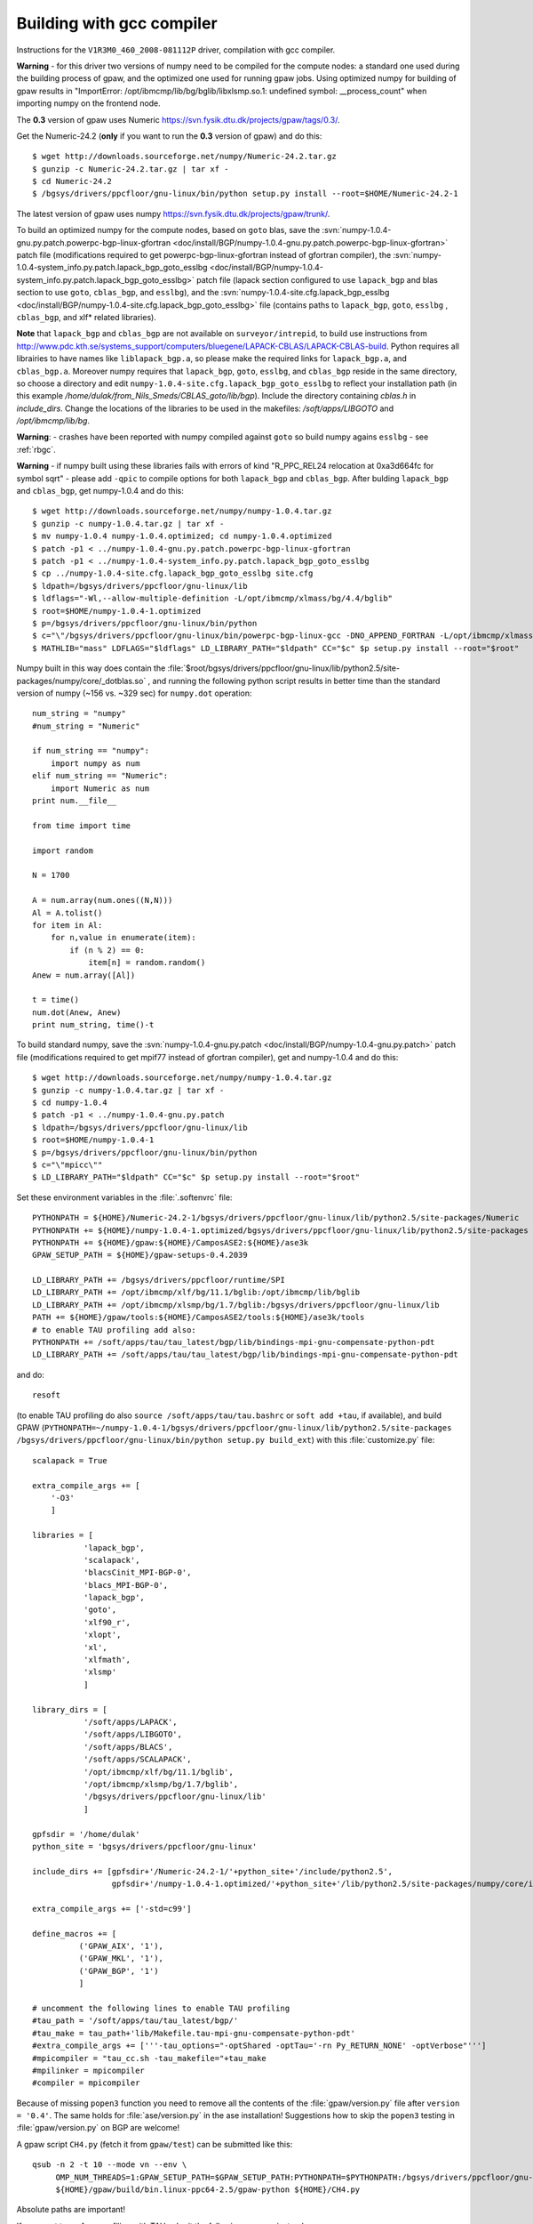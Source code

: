 .. _building_with_gcc_on_surveyor:

==========================
Building with gcc compiler
==========================

Instructions for the ``V1R3M0_460_2008-081112P`` driver,
compilation with gcc compiler.

**Warning** - for this driver two versions of numpy need to be compiled for
the compute nodes: a standard one used during the building process of gpaw,
and the optimized one used for running gpaw jobs. Using optimized numpy
for building of gpaw results in "ImportError: /opt/ibmcmp/lib/bg/bglib/libxlsmp.so.1: undefined symbol: __process_count" when importing numpy on the frontend node.

The **0.3** version of gpaw uses Numeric `<https://svn.fysik.dtu.dk/projects/gpaw/tags/0.3/>`_.

Get the Numeric-24.2 (**only** if you want to run the **0.3** version of gpaw)
and do this::

  $ wget http://downloads.sourceforge.net/numpy/Numeric-24.2.tar.gz
  $ gunzip -c Numeric-24.2.tar.gz | tar xf -
  $ cd Numeric-24.2
  $ /bgsys/drivers/ppcfloor/gnu-linux/bin/python setup.py install --root=$HOME/Numeric-24.2-1

The latest version of gpaw uses numpy `<https://svn.fysik.dtu.dk/projects/gpaw/trunk/>`_.

To build an optimized numpy for the compute nodes, based on ``goto`` blas, save the :svn:`numpy-1.0.4-gnu.py.patch.powerpc-bgp-linux-gfortran <doc/install/BGP/numpy-1.0.4-gnu.py.patch.powerpc-bgp-linux-gfortran>`
patch file
(modifications required to get powerpc-bgp-linux-gfortran instead of
gfortran compiler),
the :svn:`numpy-1.0.4-system_info.py.patch.lapack_bgp_goto_esslbg <doc/install/BGP/numpy-1.0.4-system_info.py.patch.lapack_bgp_goto_esslbg>` patch file (lapack
section configured to use ``lapack_bgp`` and
blas section to use ``goto``, ``cblas_bgp``, and ``esslbg``),
and the :svn:`numpy-1.0.4-site.cfg.lapack_bgp_esslbg <doc/install/BGP/numpy-1.0.4-site.cfg.lapack_bgp_goto_esslbg>` file (contains paths to
``lapack_bgp``, ``goto``, ``esslbg`` , ``cblas_bgp``,
and xlf* related libraries).

**Note** that ``lapack_bgp`` and ``cblas_bgp`` are not available on ``surveyor/intrepid``, to build use instructions from `<http://www.pdc.kth.se/systems_support/computers/bluegene/LAPACK-CBLAS/LAPACK-CBLAS-build>`_. Python requires all librairies to have names like ``liblapack_bgp.a``, so please make the required links for ``lapack_bgp.a``, and ``cblas_bgp.a``. Moreover numpy requires that ``lapack_bgp``, ``goto``, ``esslbg``, and ``cblas_bgp`` reside in the same directory, so choose a directory and edit ``numpy-1.0.4-site.cfg.lapack_bgp_goto_esslbg`` to reflect your installation path (in this example `/home/dulak/from_Nils_Smeds/CBLAS_goto/lib/bgp`). Include the directory containing `cblas.h` in `include_dirs`. Change the locations of the libraries to be used in the makefiles: `/soft/apps/LIBGOTO` and `/opt/ibmcmp/lib/bg`.

**Warning**: - crashes have been reported with numpy compiled against ``goto``
so build numpy agains ``esslbg`` - see :ref:`rbgc`.

**Warning** - if numpy built using these libraries fails
with errors of kind "R_PPC_REL24 relocation at 0xa3d664fc for symbol sqrt"
- please add ``-qpic`` to compile options for both ``lapack_bgp`` and ``cblas_bgp``. 
After bulding ``lapack_bgp`` and ``cblas_bgp``, get numpy-1.0.4 and do this::

  $ wget http://downloads.sourceforge.net/numpy/numpy-1.0.4.tar.gz
  $ gunzip -c numpy-1.0.4.tar.gz | tar xf -
  $ mv numpy-1.0.4 numpy-1.0.4.optimized; cd numpy-1.0.4.optimized
  $ patch -p1 < ../numpy-1.0.4-gnu.py.patch.powerpc-bgp-linux-gfortran
  $ patch -p1 < ../numpy-1.0.4-system_info.py.patch.lapack_bgp_goto_esslbg
  $ cp ../numpy-1.0.4-site.cfg.lapack_bgp_goto_esslbg site.cfg
  $ ldpath=/bgsys/drivers/ppcfloor/gnu-linux/lib
  $ ldflags="-Wl,--allow-multiple-definition -L/opt/ibmcmp/xlmass/bg/4.4/bglib"
  $ root=$HOME/numpy-1.0.4-1.optimized
  $ p=/bgsys/drivers/ppcfloor/gnu-linux/bin/python
  $ c="\"/bgsys/drivers/ppcfloor/gnu-linux/bin/powerpc-bgp-linux-gcc -DNO_APPEND_FORTRAN -L/opt/ibmcmp/xlmass/bg/4.4/bglib\""
  $ MATHLIB="mass" LDFLAGS="$ldflags" LD_LIBRARY_PATH="$ldpath" CC="$c" $p setup.py install --root="$root"

Numpy built in this way does contain the
:file:`$root/bgsys/drivers/ppcfloor/gnu-linux/lib/python2.5/site-packages/numpy/core/_dotblas.so`
, and running the following python script results
in better time than the standard version of numpy (~156 vs. ~329 sec)
for ``numpy.dot`` operation::

  num_string = "numpy"
  #num_string = "Numeric"

  if num_string == "numpy":
      import numpy as num
  elif num_string == "Numeric":
      import Numeric as num
  print num.__file__

  from time import time

  import random

  N = 1700

  A = num.array(num.ones((N,N)))
  Al = A.tolist()
  for item in Al:
      for n,value in enumerate(item):
          if (n % 2) == 0:
              item[n] = random.random()
  Anew = num.array([Al])

  t = time()
  num.dot(Anew, Anew)
  print num_string, time()-t

To build standard numpy, save the :svn:`numpy-1.0.4-gnu.py.patch <doc/install/BGP/numpy-1.0.4-gnu.py.patch>` patch file
(modifications required to get mpif77 instead of gfortran compiler),
get and numpy-1.0.4 and do this::

  $ wget http://downloads.sourceforge.net/numpy/numpy-1.0.4.tar.gz
  $ gunzip -c numpy-1.0.4.tar.gz | tar xf -
  $ cd numpy-1.0.4
  $ patch -p1 < ../numpy-1.0.4-gnu.py.patch
  $ ldpath=/bgsys/drivers/ppcfloor/gnu-linux/lib
  $ root=$HOME/numpy-1.0.4-1
  $ p=/bgsys/drivers/ppcfloor/gnu-linux/bin/python
  $ c="\"mpicc\""
  $ LD_LIBRARY_PATH="$ldpath" CC="$c" $p setup.py install --root="$root"

Set these environment variables in the :file:`.softenvrc` file::

  PYTHONPATH = ${HOME}/Numeric-24.2-1/bgsys/drivers/ppcfloor/gnu-linux/lib/python2.5/site-packages/Numeric
  PYTHONPATH += ${HOME}/numpy-1.0.4-1.optimized/bgsys/drivers/ppcfloor/gnu-linux/lib/python2.5/site-packages
  PYTHONPATH += ${HOME}/gpaw:${HOME}/CamposASE2:${HOME}/ase3k
  GPAW_SETUP_PATH = ${HOME}/gpaw-setups-0.4.2039

  LD_LIBRARY_PATH += /bgsys/drivers/ppcfloor/runtime/SPI
  LD_LIBRARY_PATH += /opt/ibmcmp/xlf/bg/11.1/bglib:/opt/ibmcmp/lib/bglib
  LD_LIBRARY_PATH += /opt/ibmcmp/xlsmp/bg/1.7/bglib:/bgsys/drivers/ppcfloor/gnu-linux/lib
  PATH += ${HOME}/gpaw/tools:${HOME}/CamposASE2/tools:${HOME}/ase3k/tools
  # to enable TAU profiling add also:
  PYTHONPATH += /soft/apps/tau/tau_latest/bgp/lib/bindings-mpi-gnu-compensate-python-pdt
  LD_LIBRARY_PATH += /soft/apps/tau/tau_latest/bgp/lib/bindings-mpi-gnu-compensate-python-pdt

and do::

  resoft

(to enable TAU profiling do also ``source /soft/apps/tau/tau.bashrc`` or ``soft add +tau``, if available),
and build GPAW (``PYTHONPATH=~/numpy-1.0.4-1/bgsys/drivers/ppcfloor/gnu-linux/lib/python2.5/site-packages /bgsys/drivers/ppcfloor/gnu-linux/bin/python
setup.py build_ext``) with this :file:`customize.py` file::

  scalapack = True

  extra_compile_args += [
      '-O3'
      ]

  libraries = [
             'lapack_bgp',
             'scalapack',
             'blacsCinit_MPI-BGP-0',
             'blacs_MPI-BGP-0',
             'lapack_bgp',
             'goto',
             'xlf90_r',
             'xlopt',
             'xl',
             'xlfmath',
             'xlsmp'
             ]

  library_dirs = [
             '/soft/apps/LAPACK',
             '/soft/apps/LIBGOTO',
             '/soft/apps/BLACS',
             '/soft/apps/SCALAPACK',
             '/opt/ibmcmp/xlf/bg/11.1/bglib',
             '/opt/ibmcmp/xlsmp/bg/1.7/bglib',
             '/bgsys/drivers/ppcfloor/gnu-linux/lib'
             ]

  gpfsdir = '/home/dulak'
  python_site = 'bgsys/drivers/ppcfloor/gnu-linux'

  include_dirs += [gpfsdir+'/Numeric-24.2-1/'+python_site+'/include/python2.5',
                   gpfsdir+'/numpy-1.0.4-1.optimized/'+python_site+'/lib/python2.5/site-packages/numpy/core/include']

  extra_compile_args += ['-std=c99']

  define_macros += [
            ('GPAW_AIX', '1'),
            ('GPAW_MKL', '1'),
            ('GPAW_BGP', '1')
            ]

  # uncomment the following lines to enable TAU profiling
  #tau_path = '/soft/apps/tau/tau_latest/bgp/'
  #tau_make = tau_path+'lib/Makefile.tau-mpi-gnu-compensate-python-pdt'
  #extra_compile_args += ['''-tau_options="-optShared -optTau='-rn Py_RETURN_NONE' -optVerbose"''']
  #mpicompiler = "tau_cc.sh -tau_makefile="+tau_make
  #mpilinker = mpicompiler
  #compiler = mpicompiler

Because of missing ``popen3`` function you need to remove all the
contents of the :file:`gpaw/version.py` file after ``version =
'0.4'``.  The same holds for :file:`ase/version.py` in the ase
installation!  Suggestions how to skip the ``popen3`` testing in
:file:`gpaw/version.py` on BGP are welcome!

A gpaw script ``CH4.py`` (fetch it from ``gpaw/test``) can be submitted like this::

  qsub -n 2 -t 10 --mode vn --env \
       OMP_NUM_THREADS=1:GPAW_SETUP_PATH=$GPAW_SETUP_PATH:PYTHONPATH=$PYTHONPATH:/bgsys/drivers/ppcfloor/gnu-linux/powerpc-bgp-linux/lib:LD_LIBRARY_PATH=$LD_LIBRARY_PATH \
       ${HOME}/gpaw/build/bin.linux-ppc64-2.5/gpaw-python ${HOME}/CH4.py

Absolute paths are important!

If you want to perform profiling with TAU submit the following wrapper instead::

  import tau

  def OurMain():
      import CH4;

  tau.run('OurMain()')

This TAU run will produce ``profile.*`` files that can be merged into
the default TAU's ``ppk`` format using the command issued from the directory
where the ``profile.*`` files reside::

 paraprof --pack CH4.ppk

The actual analysis can be made on a different machine, by transferring
the ``CH4.ppk`` file from ``surveyor``, installing TAU, and launching::

 paraprof CH4.ppk

It's convenient to customize as in :file:`gpaw-qsub.py` which can be
found at the :ref:`parallel_runs` page.
